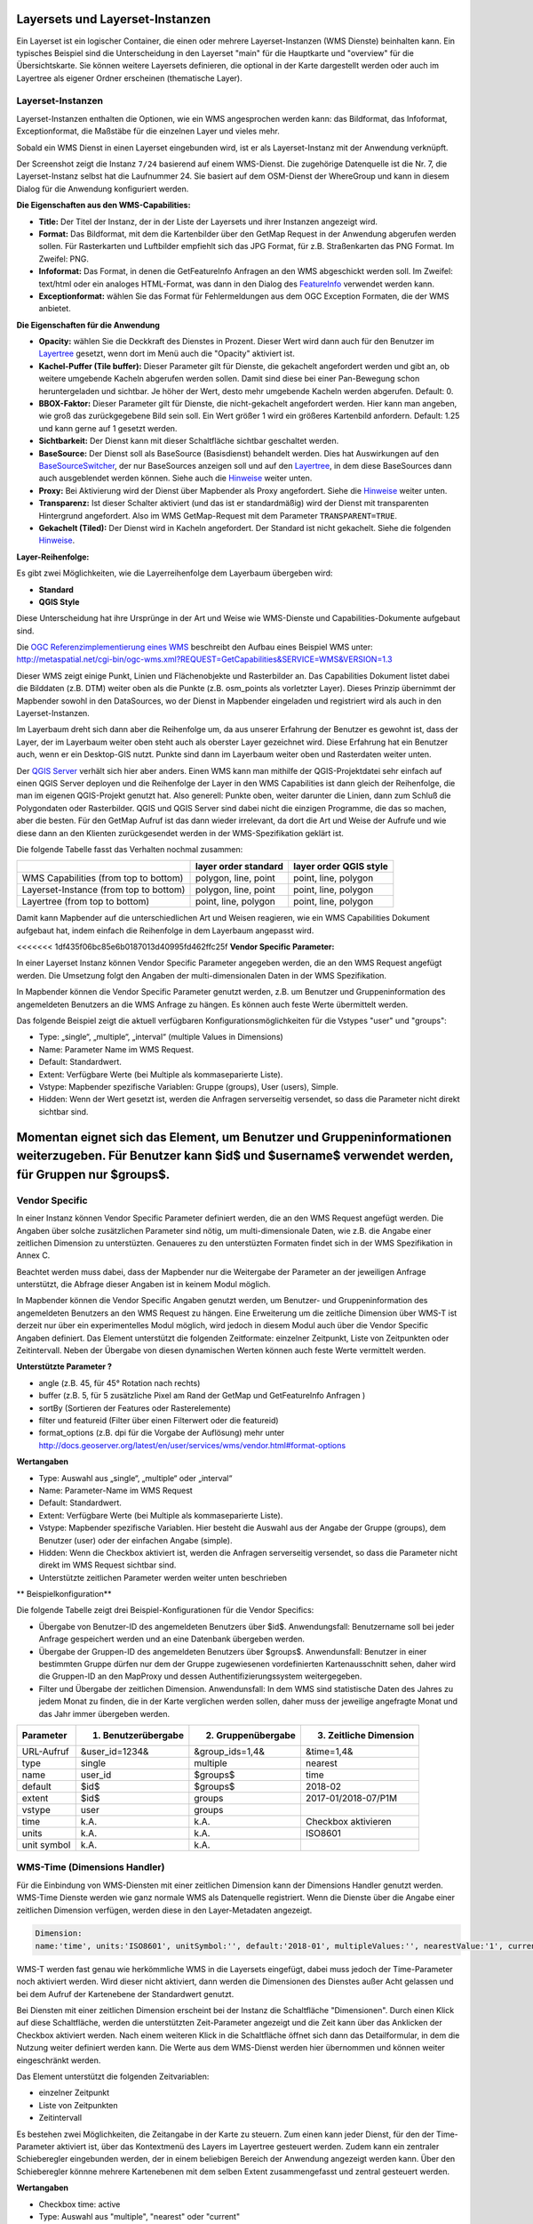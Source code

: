 .. _layerset_de:

Layersets und Layerset-Instanzen
================================

Ein Layerset ist ein logischer Container, die einen oder mehrere Layerset-Instanzen (WMS Dienste) beinhalten kann. Ein typisches Beispiel sind die Unterscheidung in den Layerset "main" für die Hauptkarte und "overview" für die Übersichtskarte. Sie können weitere Layersets definieren, die optional in der Karte dargestellt werden oder auch im Layertree als eigener Ordner erscheinen (thematische Layer).

.. image:: ../../../figures/mapbender3_service_edit.png
           :scale: 80


Layerset-Instanzen
------------------

Layerset-Instanzen enthalten die Optionen, wie ein WMS angesprochen werden kann: das Bildformat, das Infoformat, Exceptionformat, die Maßstäbe für die einzelnen Layer und vieles mehr.

.. image:: ../../../figures/de/mapbender3_wms_application_settings.png
           :scale: 80

Sobald ein WMS Dienst in einen Layerset eingebunden wird, ist er als Layerset-Instanz mit der Anwendung verknüpft.

Der Screenshot zeigt die Instanz ``7/24`` basierend auf einem WMS-Dienst. Die zugehörige Datenquelle ist die Nr. 7, die Layerset-Instanz selbst hat die Laufnummer 24. Sie basiert auf dem OSM-Dienst der WhereGroup und kann in diesem Dialog für die Anwendung konfiguriert werden.

**Die Eigenschaften aus den WMS-Capabilities:**

- **Title:** Der Titel der Instanz, der in der Liste der Layersets und ihrer Instanzen angezeigt wird.

- **Format:** Das Bildformat, mit dem die Kartenbilder über den GetMap Request in der Anwendung abgerufen werden sollen. Für Rasterkarten und Luftbilder empfiehlt sich das JPG Format, für z.B. Straßenkarten das PNG Format. Im Zweifel: PNG.

- **Infoformat:** Das Format, in denen die GetFeatureInfo Anfragen an den WMS abgeschickt werden soll. Im Zweifel: text/html oder ein analoges HTML-Format, was dann in den Dialog des `FeatureInfo <../basic/feature_info>`_ verwendet werden kann.

- **Exceptionformat:** wählen Sie das Format für Fehlermeldungen aus dem OGC Exception Formaten, die der WMS anbietet.

**Die Eigenschaften für die Anwendung**

- **Opacity:** wählen Sie die Deckkraft des Dienstes in Prozent. Dieser Wert wird dann auch für den Benutzer im `Layertree <../basic/layertree>`_ gesetzt, wenn dort im Menü auch die "Opacity" aktiviert ist.

- **Kachel-Puffer (Tile buffer):** Dieser Parameter gilt für Dienste, die gekachelt angefordert werden und gibt an, ob weitere umgebende Kacheln abgerufen werden sollen. Damit sind diese bei einer Pan-Bewegung schon heruntergeladen und sichtbar. Je höher der Wert, desto mehr umgebende Kacheln werden abgerufen. Default: 0.

- **BBOX-Faktor:** Dieser Parameter gilt für Dienste, die nicht-gekachelt angefordert werden. Hier kann man angeben, wie groß das zurückgegebene Bild sein soll. Ein Wert größer 1 wird ein größeres Kartenbild anfordern. Default: 1.25 und kann gerne auf 1 gesetzt werden.

- **Sichtbarkeit:** Der Dienst kann mit dieser Schaltfläche sichtbar geschaltet werden.

- **BaseSource:** Der Dienst soll als BaseSource (Basisdienst) behandelt werden. Dies hat Auswirkungen auf den `BaseSourceSwitcher <../basic/basesourceswitcher>`_, der nur BaseSources anzeigen soll und auf den `Layertree <../basic/layertree>`_, in dem diese BaseSources dann auch ausgeblendet werden können. Siehe auch die `Hinweise <hinweise-layersets_>`_ weiter unten.

- **Proxy:** Bei Aktivierung wird der Dienst über Mapbender als Proxy angefordert. Siehe die `Hinweise <hinweise-layersets_>`_ weiter unten.

- **Transparenz:** Ist dieser Schalter aktiviert (und das ist er standardmäßig) wird der Dienst mit transparenten Hintergrund angefordert. Also im WMS GetMap-Request mit dem Parameter ``TRANSPARENT=TRUE``.

- **Gekachelt (Tiled):** Der Dienst wird in Kacheln angefordert. Der Standard ist nicht gekachelt. Siehe die folgenden `Hinweise <hinweise-layersets_>`_.


**Layer-Reihenfolge:**

Es gibt zwei Möglichkeiten, wie die Layerreihenfolge dem Layerbaum übergeben wird:

- **Standard**
- **QGIS Style**

Diese Unterscheidung hat ihre Ursprünge in der Art und Weise wie WMS-Dienste und Capabilities-Dokumente aufgebaut sind.

Die `OGC Referenzimplementierung eines WMS <http://www.opengeospatial.org/standards/wms/quickstart>`_ beschreibt den Aufbau eines Beispiel WMS unter: `http://metaspatial.net/cgi-bin/ogc-wms.xml?REQUEST=GetCapabilities&SERVICE=WMS&VERSION=1.3 <http://metaspatial.net/cgi-bin/ogc-wms.xml?REQUEST=GetCapabilities&SERVICE=WMS&VERSION=1.3>`_

Dieser WMS zeigt einige Punkt, Linien und Flächenobjekte und Rasterbilder an. Das Capabilities Dokument listet dabei die Bilddaten (z.B. DTM) weiter oben als die Punkte (z.B. osm_points als vorletzter Layer). Dieses Prinzip übernimmt der Mapbender sowohl in den DataSources, wo der Dienst in Mapbender eingeladen und registriert wird als auch in den Layerset-Instanzen.

Im Layerbaum dreht sich dann aber die Reihenfolge um, da aus unserer Erfahrung der Benutzer es gewohnt ist, dass der Layer, der im Layerbaum weiter oben steht auch als oberster Layer gezeichnet wird. Diese Erfahrung hat ein Benutzer auch, wenn er ein Desktop-GIS nutzt. Punkte sind dann im Layerbaum weiter oben und Rasterdaten weiter unten.

Der `QGIS Server <https://www.qgis.org/>`_ verhält sich hier aber anders. Einen WMS kann man mithilfe der QGIS-Projektdatei sehr einfach auf einen QGIS Server deployen und die Reihenfolge der Layer in den WMS Capabilities ist dann gleich der Reihenfolge, die man im eigenen QGIS-Projekt genutzt hat. Also generell: Punkte oben, weiter darunter die Linien, dann zum Schluß die Polygondaten oder Rasterbilder. QGIS und QGIS Server sind dabei nicht die einzigen Programme, die das so machen, aber die besten. Für den GetMap Aufruf ist das dann wieder irrelevant, da dort die Art und Weise der Aufrufe und wie diese dann an den Klienten zurückgesendet werden in der WMS-Spezifikation geklärt ist.

Die folgende Tabelle fasst das Verhalten nochmal zusammen:

+----------------------------------------+----------------------+------------------------+
|                                        | layer order standard | layer order QGIS style |
+========================================+======================+========================+
| WMS Capabilities (from top to bottom)  | polygon, line, point | point, line, polygon   |
+----------------------------------------+----------------------+------------------------+
| Layerset-Instance (from top to bottom) | polygon, line, point | point, line, polygon   |
+----------------------------------------+----------------------+------------------------+
| Layertree  (from top to bottom)        | point, line, polygon | point, line, polygon   |
+----------------------------------------+----------------------+------------------------+

Damit kann Mapbender auf die unterschiedlichen Art und Weisen reagieren, wie ein WMS Capabilities Dokument aufgebaut hat, indem einfach die Reihenfolge in dem Layerbaum angepasst wird.


<<<<<<< 1df435f06bc85e6b0187013d40995fd462ffc25f
**Vendor Specific Parameter:**

In einer Layerset Instanz können Vendor Specific Parameter angegeben werden, die an den WMS Request angefügt werden. Die Umsetzung folgt den Angaben der multi-dimensionalen Daten in der WMS Spezifikation.

In Mapbender können die Vendor Specific Parameter genutzt werden, z.B. um Benutzer und Gruppeninformation des angemeldeten Benutzers an die WMS Anfrage zu hängen. Es können auch feste Werte übermittelt werden.

Das folgende Beispiel zeigt die aktuell verfügbaren Konfigurationsmöglichkeiten für die Vstypes "user" und "groups":

.. image:: ../../../figures/mapbender3_vendor_specific_parameter_full.jpg

* Type: „single“, „multiple“, „interval“ (multiple Values in Dimensions)
* Name: Parameter Name im WMS Request.
* Default: Standardwert.
* Extent: Verfügbare Werte (bei Multiple als kommaseparierte Liste).
* Vstype: Mapbender spezifische Variablen: Gruppe (groups), User (users), Simple.
* Hidden: Wenn der Wert gesetzt ist, werden die Anfragen serverseitig versendet, so dass die Parameter nicht direkt sichtbar sind.

Momentan eignet sich das Element, um Benutzer und Gruppeninformationen weiterzugeben. Für Benutzer kann $id$ und $username$ verwendet werden, für Gruppen nur $groups$.
=======
Vendor Specific
---------------

In einer Instanz können Vendor Specific Parameter definiert werden, die an den WMS Request angefügt werden. Die Angaben über solche zusätzlichen Parameter sind nötig, um multi-dimensionale Daten, wie z.B. die Angabe einer zeitlichen Dimension zu unterstüzten. Genaueres zu den unterstüzten Formaten findet sich in der WMS Spezifikation in Annex C. 

Beachtet werden muss dabei, dass der Mapbender nur die Weitergabe der Parameter an der jeweiligen Anfrage unterstützt, die Abfrage dieser Angaben ist in keinem Modul möglich. 

In Mapbender können die Vendor Specific Angaben genutzt werden, um Benutzer- und Gruppeninformation des angemeldeten Benutzers an den WMS Request zu hängen. Eine Erweiterung um die zeitliche Dimension über WMS-T ist derzeit nur über ein experimentelles Modul möglich, wird jedoch in diesem Modul auch über die Vendor Specific Angaben definiert. Das Element unterstützt die folgenden Zeitformate: einzelner Zeitpunkt, Liste von Zeitpunkten oder Zeitintervall. Neben der Übergabe von diesen dynamischen Werten können auch feste Werte vermittelt werden. 

**Unterstützte Parameter ?** 

* angle (z.B. 45, für 45° Rotation nach rechts) 
* buffer (z.B. 5, für 5 zusätzliche Pixel am Rand der GetMap und GetFeatureInfo Anfragen ) 
* sortBy (Sortieren der Features oder Rasterelemente)
* filter und featureid (Filter über einen Filterwert oder die featureid)
* format_options (z.B. dpi für die Vorgabe der Auflösung) mehr unter http://docs.geoserver.org/latest/en/user/services/wms/vendor.html#format-options

**Wertangaben**

* Type: Auswahl aus „single“, „multiple“ oder „interval“
* Name: Parameter-Name im WMS Request
* Default: Standardwert.
* Extent: Verfügbare Werte (bei Multiple als kommaseparierte Liste).
* Vstype: Mapbender spezifische Variablen. Hier besteht die Auswahl aus der Angabe der Gruppe (groups), dem Benutzer (user) oder der einfachen Angabe (simple).
* Hidden: Wenn die Checkbox aktiviert ist, werden die Anfragen serverseitig versendet, so dass die Parameter nicht direkt im WMS Request sichtbar sind.
* Unterstützte zeitlichen Parameter werden weiter unten beschrieben

** Beispielkonfiguration**

Die folgende Tabelle zeigt drei Beispiel-Konfigurationen für die Vendor Specifics:

* Übergabe von Benutzer-ID des angemeldeten Benutzers über $id$. Anwendungsfall: Benutzername soll bei jeder Anfrage gespeichert werden und an eine Datenbank übergeben werden.
* Übergabe der Gruppen-ID des angemeldeten Benutzers über $groups$. Anwendunsfall: Benutzer in einer bestimmten Gruppe dürfen nur dem der Gruppe zugewiesenen vordefinierten Kartenausschnitt sehen, daher wird die Gruppen-ID an den MapProxy und dessen Authentifizierungssystem weitergegeben.
* Filter und Übergabe der zeitlichen Dimension. Anwendunsfall: In dem WMS sind statistische Daten des Jahres zu jedem Monat zu finden, die in der Karte verglichen werden sollen, daher muss der jeweilige angefragte Monat und das Jahr immer übergeben werden. 


+------------+----------------------+------------------------+------------------------+
| Parameter  | 1) Benutzerübergabe  | 2) Gruppenübergabe     | 3) Zeitliche Dimension |
+============+======================+========================+========================+
| URL-Aufruf | &user_id=1234&       | &group_ids=1,4&        | &time=1,4&             |
+------------+----------------------+------------------------+------------------------+
| type       | single               | multiple               | nearest                |
+------------+----------------------+------------------------+------------------------+
| name       | user_id              | $groups$               | time                   |
+------------+----------------------+------------------------+------------------------+
| default    | $id$                 | $groups$               | 2018-02                |
+------------+----------------------+------------------------+------------------------+
| extent     | $id$                 | groups                 | 2017-01/2018-07/P1M    |
+------------+----------------------+------------------------+------------------------+
| vstype     | user                 | groups                 |                        |
+------------+----------------------+------------------------+------------------------+
| time       | k.A.                 | k.A.                   | Checkbox aktivieren    |
+------------+----------------------+------------------------+------------------------+
| units      | k.A.                 | k.A.                   | ISO8601                |
+------------+----------------------+------------------------+------------------------+
|unit symbol | k.A.                 | k.A.                   |                        |
+------------+----------------------+------------------------+------------------------+


.. image:: ../../../figures/vendor_specific_parameter.png
           :scale: 80


WMS-Time (Dimensions Handler)
-----------------------------

Für die Einbindung von WMS-Diensten mit einer zeitlichen Dimension kann der Dimensions Handler genutzt werden. WMS-Time Dienste werden wie ganz normale WMS als Datenquelle registriert. Wenn die Dienste über die Angabe einer zeitlichen Dimension verfügen, werden diese in den Layer-Metadaten angezeigt.

.. code-block::

    Dimension:
    name:'time', units:'ISO8601', unitSymbol:'', default:'2018-01', multipleValues:'', nearestValue:'1', current:'', extent:'2014-01/2018-01/P1M'


.. image:: ../../../figures/wmst_source.png
     :scale: 80

WMS-T werden fast genau wie herkömmliche WMS in die Layersets eingefügt, dabei muss jedoch der Time-Parameter noch aktiviert werden. Wird dieser nicht aktiviert, dann werden die Dimensionen des Dienstes außer Acht gelassen und bei dem Aufruf der Kartenebene der Standardwert genutzt.

Bei Diensten mit einer zeitlichen Dimension erscheint bei der Instanz die Schaltfläche "Dimensionen". Durch einen Klick auf diese Schaltfläche, werden die unterstützten Zeit-Parameter angezeigt und die Zeit kann über das Anklicken der Checkbox aktiviert werden. 
Nach einem weiteren Klick in die Schaltfläche öffnet sich dann das Detailformular, in dem die Nutzung weiter definiert werden kann. Die Werte aus dem WMS-Dienst werden hier übernommen und können weiter eingeschränkt werden. 

.. image:: ../../../figures/wmst_layer.png
     :scale: 80


Das Element unterstützt die folgenden Zeitvariablen: 

* einzelner Zeitpunkt
* Liste von Zeitpunkten
* Zeitintervall 

Es bestehen zwei Möglichkeiten, die Zeitangabe in der Karte zu steuern. Zum einen kann jeder Dienst, für den der Time-Parameter aktiviert ist, über das Kontextmenü des Layers im Layertree gesteuert werden. Zudem kann ein zentraler Schieberegler eingebunden werden, der in einem beliebigen Bereich der Anwendung angezeigt werden kann. Über den Schieberegler könnne mehrere Kartenebenen mit dem selben Extent zusammengefasst und zentral gesteuert werden.

**Wertangaben**

* Checkbox time: active
* Type: Auswahl aus "multiple", "nearest" oder "current"
* Name: Parameter-Name im WMS Request
* Units: ??
* Unit symbol: ??
* Default: Standardwert.
* Extent: Verfügbarer Wertebereich, also Zeitachse (dimension slider)


**Einbindung im Kontextmenü**

Die Zeitachse kann über den Ebenenbaum als Option in das Kontextmenü des Layers integriert werden. Dazu muss die "Dimension" Option in dem Ebenenbaum aktiviert werden. 

.. image:: ../../../figures/wmst_layertree.png
     :scale: 80

Nach der Aktivierung in dem Ebenenbaum erscheint ein Zeitslider in dem Kontextmenü. Für die Nutzung der zeitlichen Anzeige muss das Element über die Checkbox aktviert werden. Danch kann über die Maus die Zeitachse verschoben werden. 

.. image:: ../../../figures/wmst_context_menu.png
     :scale: 80


**Einbindung über Slider-Element**

Die Kartenebenen können durch das Dimensions Handler Element über einen zentralen Slider gesteuert werden. Dieses Element kann in die Sidepane, Toolbar und in den Footer integriert werden. 
Die Konfiguration des „Dimensionhandler erfolgt in drei Schritten:

* **Anlegen des Elements**: Zuerst wird das Element definiert und gespeichert. Danach schließt sich das Element (siehe Konfiguration).
* **Anlegen eines Dimensionsets**: Für die Erstellung eines Dimensionsets kann in dem Element über den „+“-Button ein neues Set angelegt werden. Nach der Eingabe eines Titels muss das Element gespeichert werden. Danach schließt sich das Element.
* **Definition des Schiebereglers**: Danach kann in dem Element in dem Feld „Group“ die Instanzen aus dem Layerset ausgesucht werden, die über den Slider gesteuert werden sollen. Eine Mehrfachauswahl ist möglich, aber es können nur Instanzen mit einander kombiniert werden, die den gleichen zeitlichen Extent besitzen. 
Wenn eine Instanz ausgewählt wurde, sind alle Instanzen, die nicht dieser Vorgabe entsprechen, nicht mehr auswählbar. Zudem erscheint nach der ersten Auswahl einer Instanz ein Schieberegler, mit dem der Extent eingeschränkt werden kann.

.. image:: ../../../figures/wmst_element.png
     :scale: 80

>>>>>>> documentaiton for wmst features and the vendor specific parameter for ticket 807


.. _hinweise-layersets:

Hinweise zu den Auswirkungen der einzelnen Konfigurationen
----------------------------------------------------------

**Basesources:**

Es gibt viele Möglichkeiten den Layertree zu füllen und mit Basisdiensten zu arbeiten:
- Z.B. durch das Verstecken im Layerbaum und das Nutzen des `BaseSourceSwitcher <../basic/basesourceswitcher>`_.
- Oder auch mit den Möglichkeiten des `thematischen Layerbaums <../basic/layertree>`_ zu arbeiten, verschiedene Layersets anlegen und die Basisdienste und thematische Diensten dort verteilen und im Layerbaum unterscheiden.

Für welche Möglichkeit Sie sich entscheiden, hängt ganz von Ihren Vorlieben ab.

**Proxy:**

Wozu dient dieser Schalter? Die Proxynutzung macht dann Sinn, wenn man vermeiden möchte, dass der Webbrowser als Klient direkt auf den Dienst zugreift, wie dies durch OpenLayer ja standardmäßig passiert. Ist dieser Schalter aktiviert, greift der Mapbender mit seiner URL auf den Dienst zu, verarbeitet die Bilder und stellt sie in der Karte dar. D.h. man kann über Firewalls sehr leicht einen über das Netzwerk-geschützten Dienst anbieten, der nur von dem Webserver angesprochen werden darf, auf dem der Mapbender läuft.


**Kachelung, Kartengröße und Performance:**

Der Parameter "Gekachelt" wird benutzt, um das Kartenbild in einzelnen Kacheln anzufordern und nicht als ganzes Bild. Das sollte man generell einschalten, wenn man einen `Mapproxy <https://mapproxy.de/>`_ eingebunden hat, der den Dienst gekachelt bereitstellt. Es macht aber auch für normale, ungekachelte Dienste Sinn, da die gefühlte Wartezeit beim Nutzer geringer ist: Das Kartenbild erscheint, obwohl noch nicht alle Kacheln abgerufen worden sind.

Man muss dabei aber beachten: Die Anzahl der Anfragen an einen WMS vergrößert sich rapide: Je nach Bildschirm-Auflösung und eingestellter Kachelgröße im `Kartenelement <../basic/map>`_ werden statt einer viele Anfragen abgeschickt. Die zurückgelieferten Bilder sind zwar nicht besonders groß (normalerweise nimmt man Kachelgrößen von 256x256 oder 512x512 Pixel), aber zahlreich. Auch in Hinblick auf die Verwendung des **Kachel-Puffers**. Es ist also eine Abwägung und eine Fall- zu Fall-Unterscheidung, wie man den Dienst ansprechen möchte. Die Performance kann auch über eigene Maßstabsangaben der Layer gesteigert werden, wenn der Dienst diese etwas zu locker vorgegeben hat.

Es gibt des Weiteren noch hier und da WMS-Dienste, die nur eine maximale Kartenbildgröße unterstützen und mit den hohen Auflösungen die Mapbender anfragen kann nicht zurechtkommen. Das Fullscreen-Template kann auf die maximale Bildschirmbreite gezogen werden und das angeforderte Kartenbild ist dann in etwa der Breite und Höhe des sichtbaren Browserfensters.



Weitere Informationen
---------------------

* Information zur Benutzung von Layersets finden Sie in auch im `Quickstart <../../quickstart#konfiguration-von-diensten>`_

* Die Bedeutung der Layersets für die Anzeige im Layertree ist im Abschnitt zu den Thematischen Layern in der `Layertree-Dokumentation <../basic/layertree>`_ beschrieben.

* Ebenso können einzelne Layersets in der `Karte <../basic/map>`_ an- und abgeschaltet werden.

